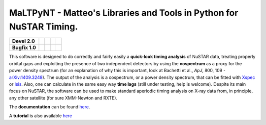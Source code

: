 MaLTPyNT - Matteo's Libraries and Tools in Python for NuSTAR Timing.
====================================================================

+------------------+-------------------------+----------------------------+---------------------------------+---------------------+
| **Devel 2.0**    | |Build Status Master|   | |Coverage Status Master|   | |Documentation Status Master|   | |AppVeyor status|   |
+==================+=========================+============================+=================================+=====================+
| **Bugfix 1.0**   | |Build Status 1.0|      | |Coverage Status 1.0|      | |Documentation Status|          |                     |
+------------------+-------------------------+----------------------------+---------------------------------+---------------------+

This software is designed to do correctly and fairly easily a
**quick-look timing analysis** of NuSTAR data, treating properly orbital
gaps and exploiting the presence of two independent detectors by using
the **cospectrum** as a proxy for the power density spectrum (for an
explanation of why this is important, look at Bachetti et al., *ApJ*,
800, 109 -`arXiv:1409.3248 <http://arxiv.org/abs/1409.3248>`__). The
output of the analysis is a cospectrum, or a power density spectrum,
that can be fitted with
`Xspec <http://heasarc.gsfc.nasa.gov/xanadu/xspec/>`__ or
`Isis <http://space.mit.edu/home/mnowak/isis_vs_xspec/mod.html>`__.
Also, one can calculate in the same easy way **time lags** (still under
testing, help is welcome). Despite its main focus on NuSTAR, the
software can be used to make standard aperiodic timing analysis on X-ray
data from, in principle, any other satellite (for sure XMM-Newton and
RXTE).

The **documentation** can be found
`here <http://maltpynt.readthedocs.org>`__.

A **tutorial** is also available
`here <http://maltpynt.readthedocs.org/en/stable/tutorial.html>`__

.. |Build Status Master| image:: https://travis-ci.org/matteobachetti/MaLTPyNT.svg?branch=master
   :target: https://travis-ci.org/matteobachetti/MaLTPyNT
.. |Coverage Status Master| image:: https://coveralls.io/repos/matteobachetti/MaLTPyNT/badge.svg?branch=master&service=github
   :target: https://coveralls.io/github/matteobachetti/MaLTPyNT?branch=master
.. |Documentation Status Master| image:: https://readthedocs.org/projects/maltpynt/badge/?version=latest
   :target: https://readthedocs.org/projects/maltpynt/badge/?version=latest
.. |AppVeyor status| image:: https://ci.appveyor.com/api/projects/status/op01lg1v9p4wrasv/branch/master?svg=true
   :target: https://ci.appveyor.com/project/matteobachetti/maltpynt/branch/master
.. |Build Status 1.0| image:: https://travis-ci.org/matteobachetti/MaLTPyNT.svg?branch=1.0_bugfix
   :target: https://travis-ci.org/matteobachetti/MaLTPyNT
.. |Coverage Status 1.0| image:: https://coveralls.io/repos/matteobachetti/MaLTPyNT/badge.svg?branch=1.0_bugfix&service=github
   :target: https://coveralls.io/github/matteobachetti/MaLTPyNT?branch=1.0_bugfix
.. |Documentation Status| image:: https://readthedocs.org/projects/maltpynt/badge/?version=1.0_bugfix
   :target: https://readthedocs.org/projects/maltpynt/badge/?version=1.0_bugfix
